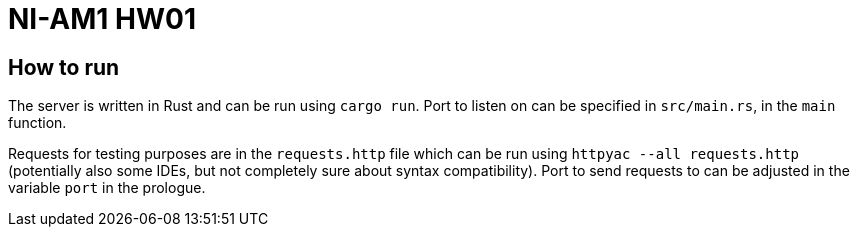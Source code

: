 = NI-AM1 HW01

== How to run

The server is written in Rust and can be run using `cargo run`.
Port to listen on can be specified in `src/main.rs`, in the `main` function.

Requests for testing purposes are in the `requests.http` file which can be run using `httpyac --all requests.http`
(potentially also some IDEs, but not completely sure about syntax compatibility).
Port to send requests to can be adjusted in the variable `port` in the prologue.
